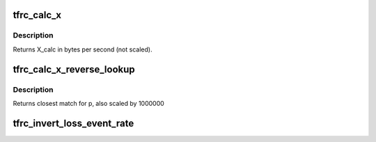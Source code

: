 .. -*- coding: utf-8; mode: rst -*-
.. src-file: net/dccp/ccids/lib/tfrc_equation.c

.. _`tfrc_calc_x`:

tfrc_calc_x
===========

.. c:function:: u32 tfrc_calc_x(u16 s, u32 R, u32 p)

    Calculate the send rate as per section 3.1 of RFC3448

    :param u16 s:
        packet size          in bytes

    :param u32 R:
        RTT                  scaled by 1000000   (i.e., microseconds)

    :param u32 p:
        loss ratio estimate  scaled by 1000000

.. _`tfrc_calc_x.description`:

Description
-----------

Returns X_calc           in bytes per second (not scaled).

.. _`tfrc_calc_x_reverse_lookup`:

tfrc_calc_x_reverse_lookup
==========================

.. c:function:: u32 tfrc_calc_x_reverse_lookup(u32 fvalue)

    try to find p given f(p)

    :param u32 fvalue:
        function value to match, scaled by 1000000

.. _`tfrc_calc_x_reverse_lookup.description`:

Description
-----------

Returns closest match for p, also scaled by 1000000

.. _`tfrc_invert_loss_event_rate`:

tfrc_invert_loss_event_rate
===========================

.. c:function:: u32 tfrc_invert_loss_event_rate(u32 loss_event_rate)

    Compute p so that 10^6 corresponds to 100% When \ ``loss_event_rate``\  is large, there is a chance that p is truncated to 0. To avoid re-entering slow-start in that case, we set p = TFRC_SMALLEST_P > 0.

    :param u32 loss_event_rate:
        *undescribed*

.. This file was automatic generated / don't edit.

